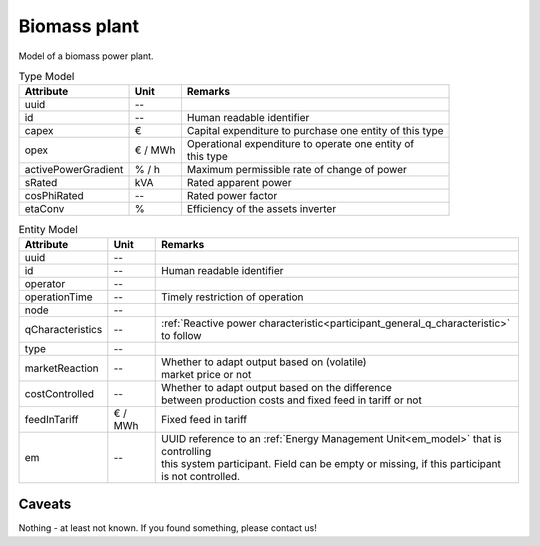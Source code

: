 .. _bm_model:

Biomass plant
-------------
Model of a biomass power plant.


.. list-table:: Type Model
   :widths: auto
   :header-rows: 1


   * - Attribute
     - Unit
     - Remarks

   * - uuid
     - --
     -

   * - id
     - --
     - Human readable identifier

   * - capex
     - €
     - Capital expenditure to purchase one entity of this type

   * - opex
     - € / MWh
     - | Operational expenditure to operate one entity of
       | this type

   * - activePowerGradient
     - % / h
     - Maximum permissible rate of change of power

   * - sRated
     - kVA
     - Rated apparent power

   * - cosPhiRated
     - --
     - Rated power factor

   * - etaConv
     - %
     - Efficiency of the assets inverter


.. list-table:: Entity Model
   :widths: auto
   :header-rows: 1


   * - Attribute
     - Unit
     - Remarks

   * - uuid
     - --
     -

   * - id
     - --
     - Human readable identifier

   * - operator
     - --
     -

   * - operationTime
     - --
     - Timely restriction of operation

   * - node
     - --
     -

   * - qCharacteristics
     - --
     - :ref:`Reactive power characteristic<participant_general_q_characteristic>` to follow

   * - type
     - --
     -

   * - marketReaction
     - --
     - | Whether to adapt output based on (volatile)
       | market price or not

   * - costControlled
     - --
     - | Whether to adapt output based on the difference
       | between production costs and fixed feed in tariff or not

   * - feedInTariff
     - € / MWh
     - Fixed feed in tariff

   * - em
     - --
     - | UUID reference to an :ref:`Energy Management Unit<em_model>` that is controlling
       | this system participant. Field can be empty or missing, if this participant
       | is not controlled.


Caveats
^^^^^^^
Nothing - at least not known.
If you found something, please contact us!
